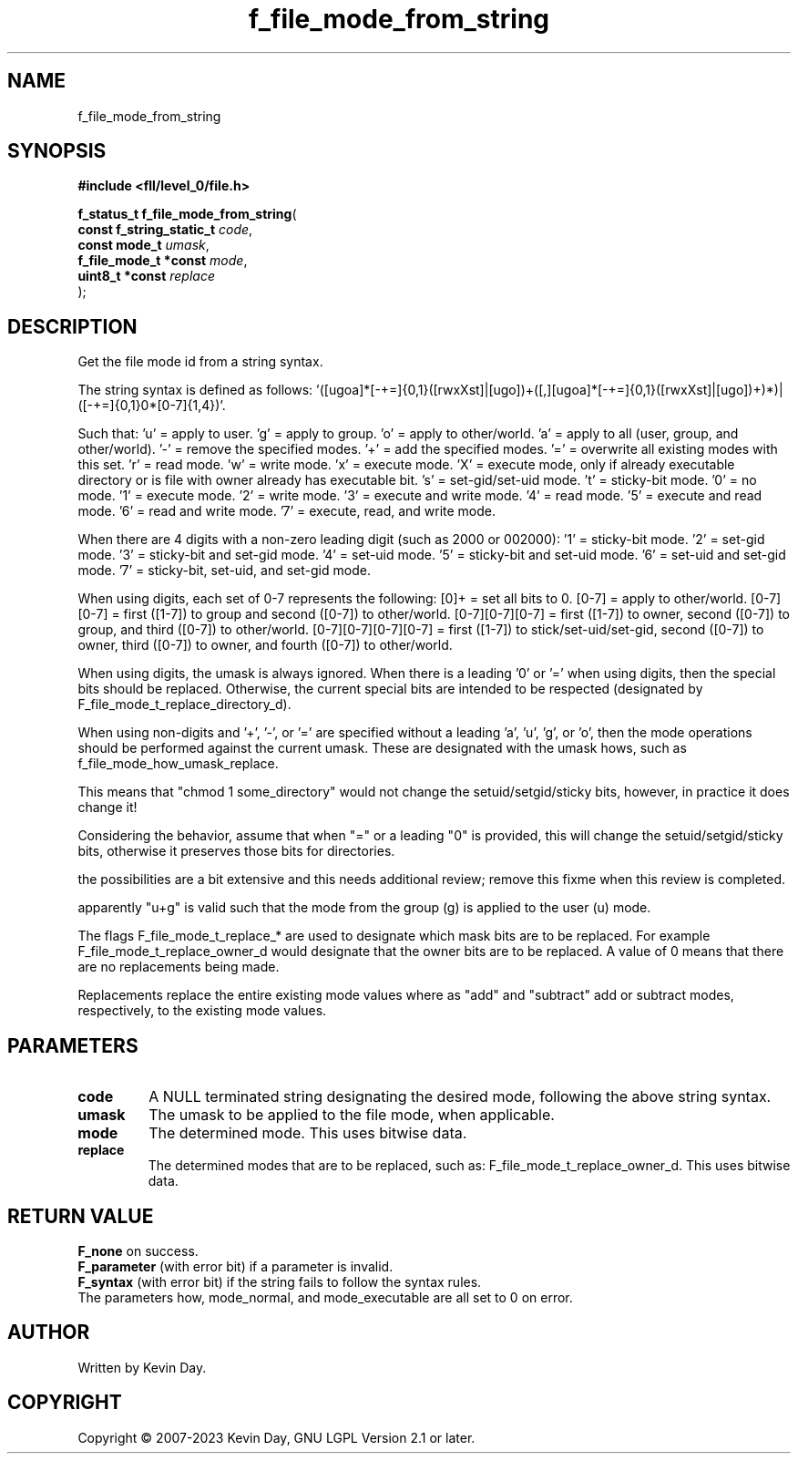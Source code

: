 .TH f_file_mode_from_string "3" "July 2023" "FLL - Featureless Linux Library 0.6.8" "Library Functions"
.SH "NAME"
f_file_mode_from_string
.SH SYNOPSIS
.nf
.B #include <fll/level_0/file.h>
.sp
\fBf_status_t f_file_mode_from_string\fP(
    \fBconst f_string_static_t \fP\fIcode\fP,
    \fBconst mode_t            \fP\fIumask\fP,
    \fBf_file_mode_t *const    \fP\fImode\fP,
    \fBuint8_t *const          \fP\fIreplace\fP
);
.fi
.SH DESCRIPTION
.PP
Get the file mode id from a string syntax.
.PP
The string syntax is defined as follows: '([ugoa]*[-+=]{0,1}([rwxXst]|[ugo])+([,][ugoa]*[-+=]{0,1}([rwxXst]|[ugo])+)*)|([-+=]{0,1}0*[0-7]{1,4})'.
.PP
Such that: 'u' = apply to user. 'g' = apply to group. 'o' = apply to other/world. 'a' = apply to all (user, group, and other/world). '-' = remove the specified modes. '+' = add the specified modes. '=' = overwrite all existing modes with this set. 'r' = read mode. 'w' = write mode. 'x' = execute mode. 'X' = execute mode, only if already executable directory or is file with owner already has executable bit. 's' = set-gid/set-uid mode. 't' = sticky-bit mode. '0' = no mode. '1' = execute mode. '2' = write mode. '3' = execute and write mode. '4' = read mode. '5' = execute and read mode. '6' = read and write mode. '7' = execute, read, and write mode.
.PP
When there are 4 digits with a non-zero leading digit (such as 2000 or 002000): '1' = sticky-bit mode. '2' = set-gid mode. '3' = sticky-bit and set-gid mode. '4' = set-uid mode. '5' = sticky-bit and set-uid mode. '6' = set-uid and set-gid mode. '7' = sticky-bit, set-uid, and set-gid mode.
.PP
When using digits, each set of 0-7 represents the following: [0]+ = set all bits to 0. [0-7] = apply to other/world. [0-7][0-7] = first ([1-7]) to group and second ([0-7]) to other/world. [0-7][0-7][0-7] = first ([1-7]) to owner, second ([0-7]) to group, and third ([0-7]) to other/world. [0-7][0-7][0-7][0-7] = first ([1-7]) to stick/set-uid/set-gid, second ([0-7]) to owner, third ([0-7]) to owner, and fourth ([0-7]) to other/world.
.PP
When using digits, the umask is always ignored. When there is a leading '0' or '=' when using digits, then the special bits should be replaced. Otherwise, the current special bits are intended to be respected (designated by F_file_mode_t_replace_directory_d).
.PP
When using non-digits and '+', '-', or '=' are specified without a leading 'a', 'u', 'g', or 'o', then the mode operations should be performed against the current umask. These are designated with the umask hows, such as f_file_mode_how_umask_replace.
.PP
This means that "chmod 1 some_directory" would not change the setuid/setgid/sticky bits, however, in practice it does change it!
.PP
Considering the behavior, assume that when "=" or a leading "0" is provided, this will change the setuid/setgid/sticky bits, otherwise it preserves those bits for directories.
.PP
the possibilities are a bit extensive and this needs additional review; remove this fixme when this review is completed.
.PP
apparently "u+g" is valid such that the mode from the group (g) is applied to the user (u) mode.
.PP
The flags F_file_mode_t_replace_* are used to designate which mask bits are to be replaced. For example F_file_mode_t_replace_owner_d would designate that the owner bits are to be replaced. A value of 0 means that there are no replacements being made.
.PP
Replacements replace the entire existing mode values where as "add" and "subtract" add or subtract modes, respectively, to the existing mode values.
.SH PARAMETERS
.TP
.B code
A NULL terminated string designating the desired mode, following the above string syntax.

.TP
.B umask
The umask to be applied to the file mode, when applicable.

.TP
.B mode
The determined mode. This uses bitwise data.

.TP
.B replace
The determined modes that are to be replaced, such as: F_file_mode_t_replace_owner_d. This uses bitwise data.

.SH RETURN VALUE
.PP
\fBF_none\fP on success.
.br
\fBF_parameter\fP (with error bit) if a parameter is invalid.
.br
\fBF_syntax\fP (with error bit) if the string fails to follow the syntax rules.
.br
The parameters how, mode_normal, and mode_executable are all set to 0 on error.
.SH AUTHOR
Written by Kevin Day.
.SH COPYRIGHT
.PP
Copyright \(co 2007-2023 Kevin Day, GNU LGPL Version 2.1 or later.
